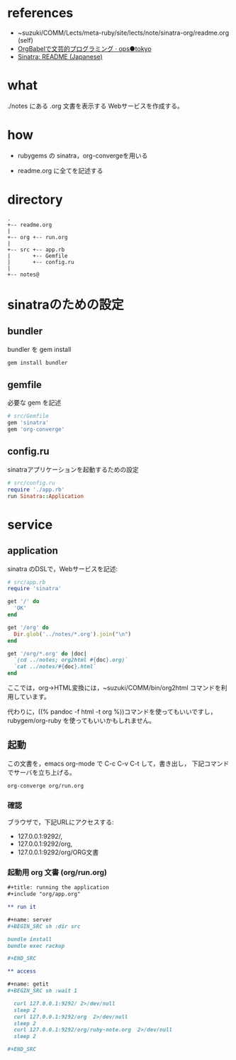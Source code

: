* references

- ~suzuki/COMM/Lects/meta-ruby/site/lects/note/sinatra-org/readme.org (self)
- [[http://ops.tokyo/posts/2014/12/12/using-org-babel-for-lp-jp/][OrgBabelで文芸的プログラミング · ops●tokyo]]
- [[http://www.sinatrarb.com/intro-ja.html][Sinatra: README (Japanese)]]

* what

./notes にある .org 文書を表示する Webサービスを作成する。

* how

- rubygems の sinatra，org-convergeを用いる

- readme.org に全てを記述する

* directory
: .
: +-- readme.org 
: |
: +-- org +-- run.org
: |
: +-- src +-- app.rb
: |       +-- Gemfile
: |       +-- config.ru
: |
: +-- notes@

* sinatraのための設定
** bundler 

bundler を gem install

#+BEGIN_SRC sh
gem install bundler

#+END_SRC

** gemfile

必要な gem を記述

#+BEGIN_SRC ruby :tangle src/Gemfile
# src/Gemfile
gem 'sinatra'
gem 'org-converge'
#+END_SRC

** config.ru

sinatraアプリケーションを起動するための設定
    
#+BEGIN_SRC ruby :tangle src/config.ru
# src/config.ru
require './app.rb'
run Sinatra::Application

#+END_SRC

* service
** application

sinatra のDSLで，Webサービスを記述:
    
#+BEGIN_SRC ruby :tangle src/app.rb 
# src/app.rb
require 'sinatra'

get '/' do
  'OK'
end

get '/org' do
  Dir.glob('../notes/*.org').join("\n")
end

get '/org/*.org' do |doc|
  `(cd ../notes; org2html #{doc}.org)`
  `cat ../notes/#{doc}.html`
end

#+END_SRC

ここでは，org->HTML変換には，~suzuki/COMM/bin/org2html コマンドを利用しています。

代わりに，((% pandoc -f html -t org %))コマンドを使ってもいいですし，
rubygem/org-ruby を使ってもいいかもしれません。

** 起動

この文書を，emacs org-mode で C-c C-v C-t して，書き出し，
下記コマンドでサーバを立ち上げる。

#+BEGIN_SRC sh
org-converge org/run.org

#+END_SRC

*** 確認

ブラウザで，下記URLにアクセスする:
- 127.0.0.1:9292/, 
- 127.0.0.1:9292/org, 
- 127.0.0.1:9292/org/ORG文書

*** 起動用 org 文書 (org/run.org)
#+BEGIN_SRC org :tangle org/run.org
,#+title: running the application
,#+include "org/app.org"

,** run it

,#+name: server
,#+BEGIN_SRC sh :dir src

bundle install
bundle exec rackup

,#+END_SRC

,** access

,#+name: getit
,#+BEGIN_SRC sh :wait 1

  curl 127.0.0.1:9292/ 2>/dev/null
  sleep 2
  curl 127.0.0.1:9292/org  2>/dev/null
  sleep 2
  curl 127.0.0.1:9292/org/ruby-note.org  2>/dev/null
  sleep 2

,#+END_SRC
#+END_SRC
